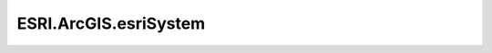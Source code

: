 ESRI.ArcGIS.esriSystem
=======================

.. doxygenclass:: ESRI::ArcGIS::esriSystem::EsriRuntimeAuthorization
	 :project: Wave.Extensions.Esri
	 :members:

.. doxygenclass:: ESRI::ArcGIS::esriSystem::PropertySetExtensions
	 :project: Wave.Extensions.Esri
	 :members:

.. doxygenclass:: ESRI::ArcGIS::esriSystem::StreamExtensions
	 :project: Wave.Extensions.Esri
	 :members:

.. doxygenclass:: ESRI::ArcGIS::esriSystem::UIDEqualityComparer
	 :project: Wave.Extensions.Esri
	 :members:

.. doxygenclass:: ESRI::ArcGIS::esriSystem::UIDExtensions
	 :project: Wave.Extensions.Esri
	 :members:
